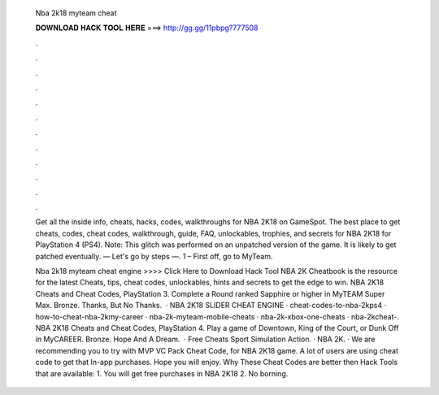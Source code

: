   Nba 2k18 myteam cheat
  
  
  
  𝐃𝐎𝐖𝐍𝐋𝐎𝐀𝐃 𝐇𝐀𝐂𝐊 𝐓𝐎𝐎𝐋 𝐇𝐄𝐑𝐄 ===> http://gg.gg/11pbpg?777508
  
  
  
  .
  
  
  
  .
  
  
  
  .
  
  
  
  .
  
  
  
  .
  
  
  
  .
  
  
  
  .
  
  
  
  .
  
  
  
  .
  
  
  
  .
  
  
  
  .
  
  
  
  .
  
  Get all the inside info, cheats, hacks, codes, walkthroughs for NBA 2K18 on GameSpot. The best place to get cheats, codes, cheat codes, walkthrough, guide, FAQ, unlockables, trophies, and secrets for NBA 2K18 for PlayStation 4 (PS4). Note: This glitch was performed on an unpatched version of the game. It is likely to get patched eventually. — Let's go by steps —. 1 – First off, go to MyTeam.
  
  Nba 2k18 myteam cheat engine >>>> Click Here to Download Hack Tool NBA 2K Cheatbook is the resource for the latest Cheats, tips, cheat codes, unlockables, hints and secrets to get the edge to win. NBA 2K18 Cheats and Cheat Codes, PlayStation 3. Complete a Round ranked Sapphire or higher in MyTEAM Super Max. Bronze. Thanks, But No Thanks.  · NBA 2K18 SLIDER CHEAT ENGINE · cheat-codes-to-nba-2kps4 · how-to-cheat-nba-2kmy-career · nba-2k-myteam-mobile-cheats · nba-2k-xbox-one-cheats · nba-2kcheat-. NBA 2K18 Cheats and Cheat Codes, PlayStation 4. Play a game of Downtown, King of the Court, or Dunk Off in MyCAREER. Bronze. Hope And A Dream.  · Free Cheats Sport Simulation Action. · NBA 2K. · We are recommending you to try with MVP VC Pack Cheat Code, for NBA 2K18 game. A lot of users are using cheat code to get that In-app purchases. Hope you will enjoy. Why These Cheat Codes are better then Hack Tools that are available: 1. You will get free purchases in NBA 2K18 2. No borning.
